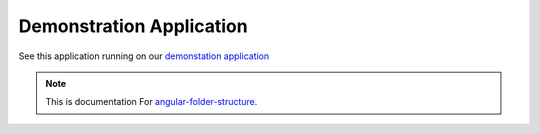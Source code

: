 Demonstration Application
=========================

See this application running on our
`demonstation application <https://mathisgarberg.github.io/angular-folder-structure/>`_


.. note::
  This is documentation For `angular-folder-structure <https://github.com/mathisGarberg/angular-folder-structure>`_.
